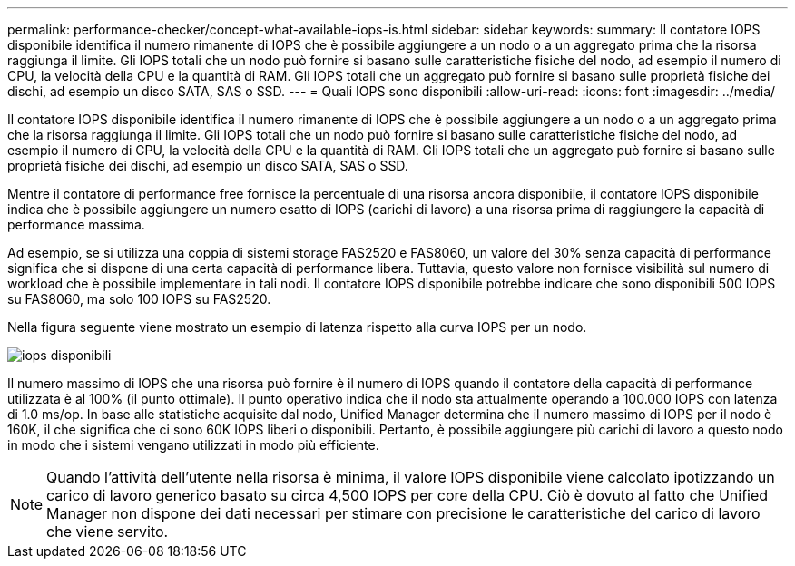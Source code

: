 ---
permalink: performance-checker/concept-what-available-iops-is.html 
sidebar: sidebar 
keywords:  
summary: Il contatore IOPS disponibile identifica il numero rimanente di IOPS che è possibile aggiungere a un nodo o a un aggregato prima che la risorsa raggiunga il limite. Gli IOPS totali che un nodo può fornire si basano sulle caratteristiche fisiche del nodo, ad esempio il numero di CPU, la velocità della CPU e la quantità di RAM. Gli IOPS totali che un aggregato può fornire si basano sulle proprietà fisiche dei dischi, ad esempio un disco SATA, SAS o SSD. 
---
= Quali IOPS sono disponibili
:allow-uri-read: 
:icons: font
:imagesdir: ../media/


[role="lead"]
Il contatore IOPS disponibile identifica il numero rimanente di IOPS che è possibile aggiungere a un nodo o a un aggregato prima che la risorsa raggiunga il limite. Gli IOPS totali che un nodo può fornire si basano sulle caratteristiche fisiche del nodo, ad esempio il numero di CPU, la velocità della CPU e la quantità di RAM. Gli IOPS totali che un aggregato può fornire si basano sulle proprietà fisiche dei dischi, ad esempio un disco SATA, SAS o SSD.

Mentre il contatore di performance free fornisce la percentuale di una risorsa ancora disponibile, il contatore IOPS disponibile indica che è possibile aggiungere un numero esatto di IOPS (carichi di lavoro) a una risorsa prima di raggiungere la capacità di performance massima.

Ad esempio, se si utilizza una coppia di sistemi storage FAS2520 e FAS8060, un valore del 30% senza capacità di performance significa che si dispone di una certa capacità di performance libera. Tuttavia, questo valore non fornisce visibilità sul numero di workload che è possibile implementare in tali nodi. Il contatore IOPS disponibile potrebbe indicare che sono disponibili 500 IOPS su FAS8060, ma solo 100 IOPS su FAS2520.

Nella figura seguente viene mostrato un esempio di latenza rispetto alla curva IOPS per un nodo.

image::../media/available-iops.gif[iops disponibili]

Il numero massimo di IOPS che una risorsa può fornire è il numero di IOPS quando il contatore della capacità di performance utilizzata è al 100% (il punto ottimale). Il punto operativo indica che il nodo sta attualmente operando a 100.000 IOPS con latenza di 1.0 ms/op. In base alle statistiche acquisite dal nodo, Unified Manager determina che il numero massimo di IOPS per il nodo è 160K, il che significa che ci sono 60K IOPS liberi o disponibili. Pertanto, è possibile aggiungere più carichi di lavoro a questo nodo in modo che i sistemi vengano utilizzati in modo più efficiente.

[NOTE]
====
Quando l'attività dell'utente nella risorsa è minima, il valore IOPS disponibile viene calcolato ipotizzando un carico di lavoro generico basato su circa 4,500 IOPS per core della CPU. Ciò è dovuto al fatto che Unified Manager non dispone dei dati necessari per stimare con precisione le caratteristiche del carico di lavoro che viene servito.

====